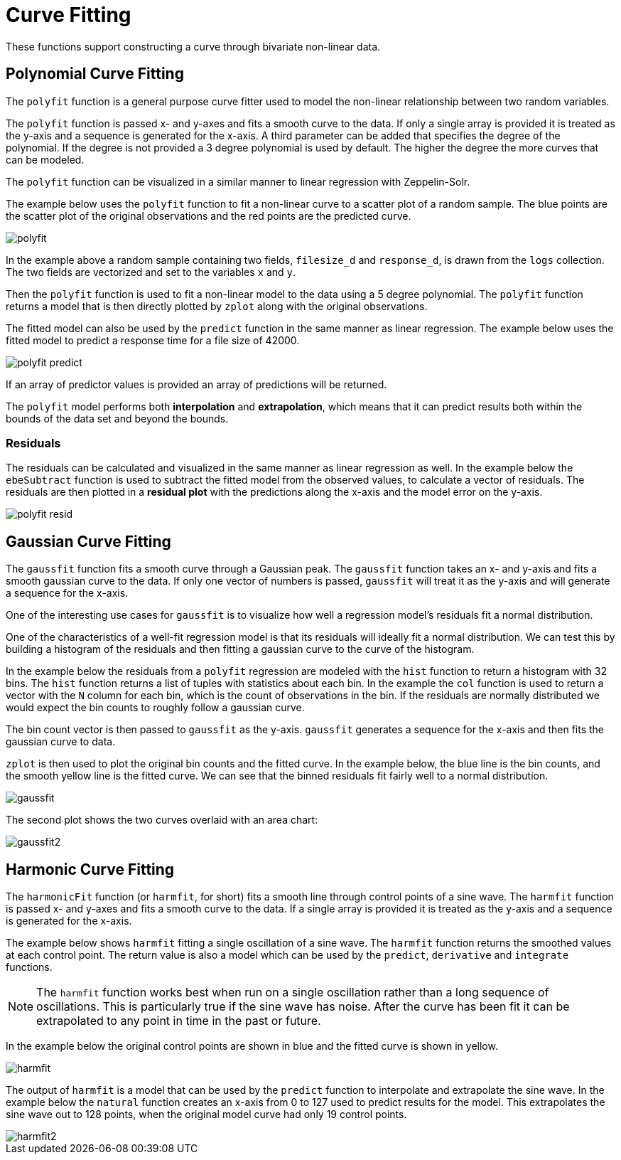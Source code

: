 = Curve Fitting
// Licensed to the Apache Software Foundation (ASF) under one
// or more contributor license agreements.  See the NOTICE file
// distributed with this work for additional information
// regarding copyright ownership.  The ASF licenses this file
// to you under the Apache License, Version 2.0 (the
// "License"); you may not use this file except in compliance
// with the License.  You may obtain a copy of the License at
//
//   http://www.apache.org/licenses/LICENSE-2.0
//
// Unless required by applicable law or agreed to in writing,
// software distributed under the License is distributed on an
// "AS IS" BASIS, WITHOUT WARRANTIES OR CONDITIONS OF ANY
// KIND, either express or implied.  See the License for the
// specific language governing permissions and limitations
// under the License.

These functions support constructing a curve through bivariate non-linear data.

== Polynomial Curve Fitting

The `polyfit` function is a general purpose curve fitter used to model the non-linear relationship between two random variables.

The `polyfit` function is passed x- and y-axes and fits a smooth curve to the data.
If only a single array is provided it is treated as the y-axis and a sequence is generated for the x-axis.
A third parameter can be added that specifies the degree of the polynomial.
If the degree is not provided a 3 degree polynomial is used by default.
The higher the degree the more curves that can be modeled.

The `polyfit` function can be visualized in a similar manner to linear regression with Zeppelin-Solr.

The example below uses the `polyfit` function to fit a non-linear curve to a scatter plot of a random sample.
The blue points are the scatter plot of the original observations and the red points are the predicted curve.

image::math-expressions/polyfit.png[]

In the example above a random sample containing two fields, `filesize_d` and `response_d`, is drawn from the `logs` collection.
The two fields are vectorized and set to the variables `x` and `y`.

Then the `polyfit` function is used to fit a non-linear model to the data using a 5 degree polynomial.
The `polyfit` function returns a model that is then directly plotted by `zplot` along with the original observations.

The fitted model can also be used by the `predict` function in the same manner as linear regression.
The example below uses the fitted model to predict a response time for a file size of 42000.

image::math-expressions/polyfit-predict.png[]

If an array of predictor values is provided an array of predictions will be returned.

The `polyfit` model performs both *interpolation* and *extrapolation*, which means that it can predict results both within the bounds of the data set and beyond the bounds.

=== Residuals

The residuals can be calculated and visualized in the same manner as linear regression as well.
In the example below the `ebeSubtract` function is used to subtract the fitted model from the observed values, to calculate a vector of residuals.
The residuals are then plotted in a *residual plot* with the predictions along the x-axis and the model error on the y-axis.

image::math-expressions/polyfit-resid.png[]


== Gaussian Curve Fitting

The `gaussfit` function fits a smooth curve through a Gaussian peak.
The `gaussfit` function takes an x- and y-axis and fits a smooth gaussian curve to the data.
If only one vector of numbers is passed, `gaussfit` will treat it as the y-axis and will generate a sequence for the x-axis.

One of the interesting use cases for `gaussfit` is to visualize how well a regression model's residuals fit a normal distribution.

One of the characteristics of a well-fit regression model is that its residuals will ideally fit a normal distribution.
We can test this by building a histogram of the residuals and then fitting a gaussian curve to the curve of the histogram.

In the example below the residuals from a `polyfit` regression are modeled with the `hist` function to return a histogram with 32 bins.
The `hist` function returns a list of tuples with statistics about each bin.
In the example the `col` function is used to return a vector with the `N` column for each bin, which is the count of observations in the
bin.
If the residuals are normally distributed we would expect the bin counts to roughly follow a gaussian curve.

The bin count vector is then passed to `gaussfit` as the y-axis.
`gaussfit` generates a sequence for the x-axis and then fits the gaussian curve to data.

`zplot` is then used to plot the original bin counts and the fitted curve.
In the example below, the blue line is the bin counts, and the smooth yellow line is the fitted curve.
We can see that the binned residuals fit fairly well to a normal distribution.

image::math-expressions/gaussfit.png[]

The second plot shows the two curves overlaid with an area chart:

image::math-expressions/gaussfit2.png[]


== Harmonic Curve Fitting

The `harmonicFit` function (or `harmfit`, for short) fits a smooth line through control points of a sine wave.
The `harmfit` function is passed x- and y-axes and fits a smooth curve to the data.
If a single array is provided it is treated as the y-axis and a sequence is generated for the x-axis.

The example below shows `harmfit` fitting a single oscillation of a sine wave.
The `harmfit` function returns the smoothed values at each control point.
The return value is also a model which can be used by the `predict`, `derivative` and `integrate` functions.

NOTE: The `harmfit` function works best when run on a single oscillation rather than a long sequence of oscillations.
This is particularly true if the sine wave has noise.
After the curve has been fit it can be extrapolated to any point in time in the past or future.

In the example below the original control points are shown in blue and the fitted curve is shown in yellow.

image::math-expressions/harmfit.png[]

The output of `harmfit` is a model that can be used by the `predict` function to interpolate and extrapolate the sine wave.
In the example below the `natural` function creates an x-axis from 0 to 127
used to predict results for the model.
This extrapolates the sine wave out to 128 points, when the original model curve had only 19 control points.

image::math-expressions/harmfit2.png[]
